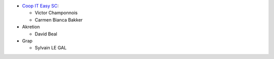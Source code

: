 * `Coop IT Easy SC <https://coopiteasy.be>`_:

  * Victor Champonnois
  * Carmen Bianca Bakker

* Akretion

  * David Beal

* Grap

  * Sylvain LE GAL
